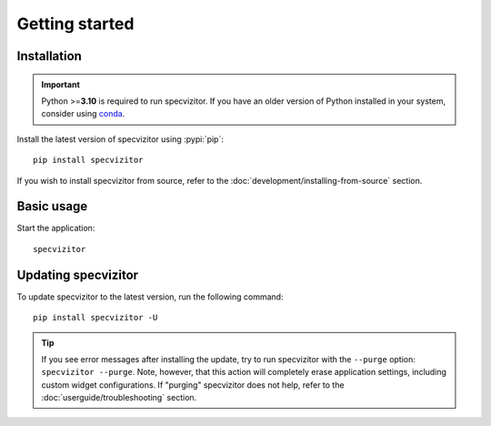 Getting started
===============

Installation
++++++++++++

.. important::

      Python >=\ **3.10** is required to run specvizitor. If you have an older version of Python installed in your system, consider using `conda <https://conda.io/projects/conda/en/latest/user-guide/getting-started.html>`_.

Install the latest version of specvizitor using :pypi:`pip`::

      pip install specvizitor

If you wish to install specvizitor from source, refer to the :doc:`development/installing-from-source` section.

Basic usage
+++++++++++

Start the application::

      specvizitor

Updating specvizitor
++++++++++++++++++++

To update specvizitor to the latest version, run the following command::

        pip install specvizitor -U


.. tip::

        If you see error messages after installing the update, try to run specvizitor with the ``--purge`` option: ``specvizitor --purge``. Note, however, that this action will completely erase application settings, including custom widget configurations. If "purging" specvizitor does not help, refer to the :doc:`userguide/troubleshooting` section.
